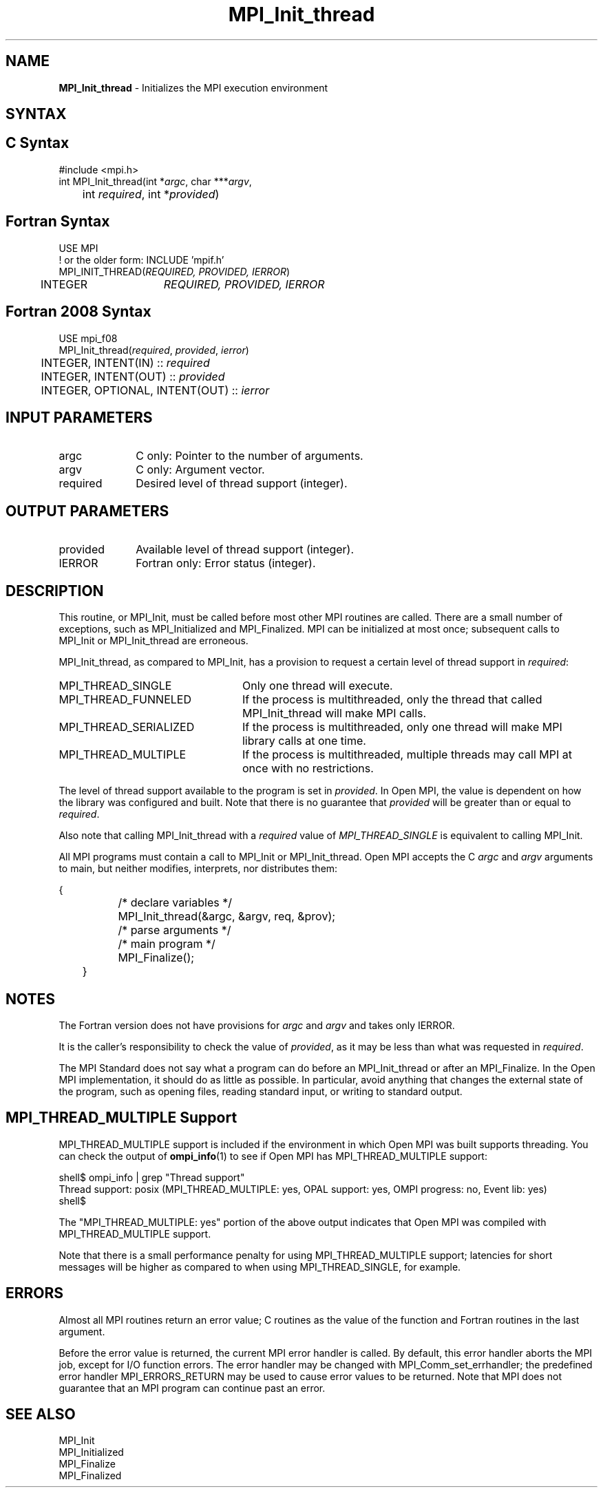 .\" -*- nroff -*-
.\" Copyright 2006-2008 Sun Microsystems, Inc.
.\" Copyright (c) 1996 Thinking Machines Corporation
.\" Copyright (c) 2010-2020 Cisco Systems, Inc.  All rights reserved.
.\" Copyright (c) 2020      Google, LLC. All rights reserved.
.\" $COPYRIGHT$
.TH MPI_Init_thread 3 "Unreleased developer copy" "gitclone" "Open MPI"
.
.SH NAME
\fBMPI_Init_thread\fP \- Initializes the MPI execution environment
.
.SH SYNTAX
.ft R
.
.SH C Syntax
.nf
#include <mpi.h>
int MPI_Init_thread(int *\fIargc\fP, char ***\fIargv\fP,
	int \fIrequired\fP, int *\fIprovided\fP)

.fi
.SH Fortran Syntax
.nf
USE MPI
! or the older form: INCLUDE 'mpif.h'
MPI_INIT_THREAD(\fIREQUIRED, PROVIDED, IERROR\fP)
	INTEGER	\fIREQUIRED, PROVIDED, IERROR\fP

.fi
.SH Fortran 2008 Syntax
.nf
USE mpi_f08
MPI_Init_thread(\fIrequired\fP, \fIprovided\fP, \fIierror\fP)
	INTEGER, INTENT(IN) :: \fIrequired\fP
	INTEGER, INTENT(OUT) :: \fIprovided\fP
	INTEGER, OPTIONAL, INTENT(OUT) :: \fIierror\fP

.fi
.SH INPUT PARAMETERS
.ft R
.TP 1i
argc
C only: Pointer to the number of arguments.
.TP 1i
argv
C only: Argument vector.
.TP 1i
required
Desired level of thread support (integer).
.
.
.SH OUTPUT PARAMETERS
.ft R
.TP 1i
provided
Available level of thread support (integer).
.TP 1i
IERROR
Fortran only: Error status (integer).
.
.
.SH DESCRIPTION
.ft R
This routine, or MPI_Init, must be called before most other MPI
routines are called. There are a small number of exceptions, such as
MPI_Initialized and MPI_Finalized.  MPI can be initialized at most
once; subsequent calls to MPI_Init or MPI_Init_thread are erroneous.
.sp
MPI_Init_thread, as compared to MPI_Init, has a provision to request a
certain level of thread support in \fIrequired\fP:
.TP 2.4i
MPI_THREAD_SINGLE
Only one thread will execute.
.TP 2.4i
MPI_THREAD_FUNNELED
If the process is multithreaded, only the thread that called
MPI_Init_thread will make MPI calls.
.TP 2.4i
MPI_THREAD_SERIALIZED
If the process is multithreaded, only one thread will make MPI library
calls at one time.
.TP 2.4i
MPI_THREAD_MULTIPLE
If the process is multithreaded, multiple threads may call MPI at once
with no restrictions.
.
.PP
The level of thread support available to the program is set in
\fIprovided\fP. In Open MPI, the value is dependent on how the library was
configured and built. Note that there is no guarantee that
\fIprovided\fP will be greater than or equal to \fIrequired\fP.
.sp
Also note that calling MPI_Init_thread with a
.I required
value of
.I MPI_THREAD_SINGLE
is equivalent to calling MPI_Init.
.sp
All MPI programs must contain a call to MPI_Init or
MPI_Init_thread. Open MPI accepts the C \fIargc\fP and \fIargv\fP
arguments to main, but neither modifies, interprets, nor distributes
them:
.sp
.nf
	{
		/* declare variables */
		MPI_Init_thread(&argc, &argv, req, &prov);
		/* parse arguments */
		/* main program */
		MPI_Finalize();
	}
.fi
.
.SH NOTES
.ft R
The Fortran version does not have provisions for \fIargc\fP and
\fIargv\fP and takes only IERROR.
.sp
It is the caller's responsibility to check the value of \fIprovided\fP,
as it may be less than what was requested in \fIrequired\fP.
.sp
The MPI Standard does not say what a program can do before an
MPI_Init_thread or after an MPI_Finalize. In the Open MPI
implementation, it should do as little as possible. In particular,
avoid anything that changes the external state of the program, such as
opening files, reading standard input, or writing to standard output.
.
.
.SH MPI_THREAD_MULTIPLE Support
.
MPI_THREAD_MULTIPLE support is included if the environment in which
Open MPI was built supports threading.  You can check the
output of
.BR ompi_info (1)
to see if Open MPI has MPI_THREAD_MULTIPLE support:
.
.PP
.nf
shell$ ompi_info | grep "Thread support"
          Thread support: posix (MPI_THREAD_MULTIPLE: yes, OPAL support: yes, OMPI progress: no, Event lib: yes)
shell$
.fi
.
.PP
The "MPI_THREAD_MULTIPLE: yes" portion of the above output indicates
that Open MPI was compiled with MPI_THREAD_MULTIPLE support.
.
.PP
Note that there is a small performance penalty for using
MPI_THREAD_MULTIPLE support; latencies for short messages will be
higher as compared to when using MPI_THREAD_SINGLE, for example.
.
.
.SH ERRORS
.ft R
Almost all MPI routines return an error value; C routines as
the value of the function and Fortran routines in the last argument.
.sp
Before the error value is returned, the current MPI error handler is
called. By default, this error handler aborts the MPI job, except for
I/O function errors. The error handler may be changed with
MPI_Comm_set_errhandler; the predefined error handler MPI_ERRORS_RETURN
may be used to cause error values to be returned. Note that MPI does not
guarantee that an MPI program can continue past an error.
.
.SH SEE ALSO
.ft R
.nf
MPI_Init
MPI_Initialized
MPI_Finalize
MPI_Finalized
